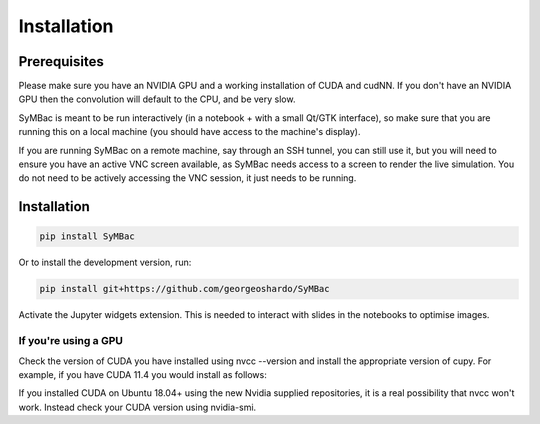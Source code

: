 Installation
====================

Prerequisites
-------------

Please make sure you have an NVIDIA GPU and a working installation of CUDA and cudNN. If you don't have an NVIDIA GPU then the convolution will default to the CPU, and be very slow.

SyMBac is meant to be run interactively (in a notebook + with a small Qt/GTK interface), so make sure that you are running this on a local machine (you should have access to the machine's display).

If you are running SyMBac on a remote machine, say through an SSH tunnel, you can still use it, but you will need to ensure you have an active VNC screen available, as SyMBac needs access to a screen to render the live simulation. You do not need to be actively accessing the VNC session, it just needs to be running.

Installation
------------

.. code:: bash

    pip install SyMBac

Or to install the development version, run:

.. code:: bash

    pip install git+https://github.com/georgeoshardo/SyMBac

Activate the Jupyter widgets extension. This is needed to interact with slides in the notebooks to optimise images.

.. code:: bash
    jupyter nbextension enable --py widgetsnbextension

If you're using a GPU
^^^^^^^^^^^^^^^^^^^^^

Check the version of CUDA you have installed using nvcc --version and install the appropriate version of cupy. For example, if you have CUDA 11.4 you would install as follows:

.. code:: bash
    pip install cupy-cuda114

If you installed CUDA on Ubuntu 18.04+ using the new Nvidia supplied repositories, it is a real possibility that nvcc won't work. Instead check your CUDA version using nvidia-smi.